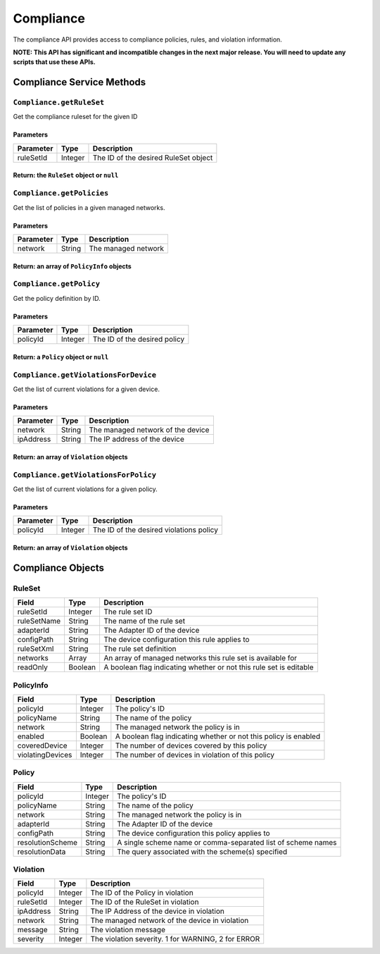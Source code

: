 Compliance
----------

The compliance API provides access to compliance policies, rules, and violation information.

**NOTE: This API has significant and incompatible changes in the next major release. You will need to update any scripts that use these APIs.**

Compliance Service Methods
~~~~~~~~~~~~~~~~~~~~~~~~~~

``Compliance.getRuleSet``
^^^^^^^^^^^^^^^^^^^^^^^^^

Get the compliance ruleset for the given ID

Parameters
''''''''''

+-------------+-----------+----------------------------------------+
| Parameter   | Type      | Description                            |
+=============+===========+========================================+
| ruleSetId   | Integer   | The ID of the desired RuleSet object   |
+-------------+-----------+----------------------------------------+

Return: the ``RuleSet`` object or ``null``
''''''''''''''''''''''''''''''''''''''''''

.. raw:: html

   <p class="vspacer"></p>

``Compliance.getPolicies``
^^^^^^^^^^^^^^^^^^^^^^^^^^

Get the list of policies in a given managed networks.

Parameters
''''''''''

+-------------+----------+-----------------------+
| Parameter   | Type     | Description           |
+=============+==========+=======================+
| network     | String   | The managed network   |
+-------------+----------+-----------------------+

Return: an array of ``PolicyInfo`` objects
''''''''''''''''''''''''''''''''''''''''''

.. raw:: html

   <p class="vspacer"></p>

``Compliance.getPolicy``
^^^^^^^^^^^^^^^^^^^^^^^^

Get the policy definition by ID.

Parameters
''''''''''

+-------------+-----------+--------------------------------+
| Parameter   | Type      | Description                    |
+=============+===========+================================+
| policyId    | Integer   | The ID of the desired policy   |
+-------------+-----------+--------------------------------+

Return: a ``Policy`` object or ``null``
'''''''''''''''''''''''''''''''''''''''

.. raw:: html

   <p class="vspacer"></p>

``Compliance.getViolationsForDevice``
^^^^^^^^^^^^^^^^^^^^^^^^^^^^^^^^^^^^^

Get the list of current violations for a given device.

Parameters
''''''''''

+-------------+----------+-------------------------------------+
| Parameter   | Type     | Description                         |
+=============+==========+=====================================+
| network     | String   | The managed network of the device   |
+-------------+----------+-------------------------------------+
| ipAddress   | String   | The IP address of the device        |
+-------------+----------+-------------------------------------+

Return: an array of ``Violation`` objects
'''''''''''''''''''''''''''''''''''''''''

.. raw:: html

   <p class="vspacer"></p>

``Compliance.getViolationsForPolicy``
^^^^^^^^^^^^^^^^^^^^^^^^^^^^^^^^^^^^^

Get the list of current violations for a given policy.

Parameters
''''''''''

+-------------+-----------+-------------------------------------------+
| Parameter   | Type      | Description                               |
+=============+===========+===========================================+
| policyId    | Integer   | The ID of the desired violations policy   |
+-------------+-----------+-------------------------------------------+

Return: an array of ``Violation`` objects
'''''''''''''''''''''''''''''''''''''''''

.. raw:: html

   <p class="vspacer"></p>

Compliance Objects
~~~~~~~~~~~~~~~~~~

RuleSet
^^^^^^^

+---------------+-----------+----------------------------------------------------------------------+
| Field         | Type      | Description                                                          |
+===============+===========+======================================================================+
| ruleSetId     | Integer   | The rule set ID                                                      |
+---------------+-----------+----------------------------------------------------------------------+
| ruleSetName   | String    | The name of the rule set                                             |
+---------------+-----------+----------------------------------------------------------------------+
| adapterId     | String    | The Adapter ID of the device                                         |
+---------------+-----------+----------------------------------------------------------------------+
| configPath    | String    | The device configuration this rule applies to                        |
+---------------+-----------+----------------------------------------------------------------------+
| ruleSetXml    | String    | The rule set definition                                              |
+---------------+-----------+----------------------------------------------------------------------+
| networks      | Array     | An array of managed networks this rule set is available for          |
+---------------+-----------+----------------------------------------------------------------------+
| readOnly      | Boolean   | A boolean flag indicating whether or not this rule set is editable   |
+---------------+-----------+----------------------------------------------------------------------+

PolicyInfo
^^^^^^^^^^

+--------------------+-----------+-------------------------------------------------------------------+
| Field              | Type      | Description                                                       |
+====================+===========+===================================================================+
| policyId           | Integer   | The policy's ID                                                   |
+--------------------+-----------+-------------------------------------------------------------------+
| policyName         | String    | The name of the policy                                            |
+--------------------+-----------+-------------------------------------------------------------------+
| network            | String    | The managed network the policy is in                              |
+--------------------+-----------+-------------------------------------------------------------------+
| enabled            | Boolean   | A boolean flag indicating whether or not this policy is enabled   |
+--------------------+-----------+-------------------------------------------------------------------+
| coveredDevice      | Integer   | The number of devices covered by this policy                      |
+--------------------+-----------+-------------------------------------------------------------------+
| violatingDevices   | Integer   | The number of devices in violation of this policy                 |
+--------------------+-----------+-------------------------------------------------------------------+

Policy
^^^^^^

+--------------------+-----------+----------------------------------------------------------------+
| Field              | Type      | Description                                                    |
+====================+===========+================================================================+
| policyId           | Integer   | The policy's ID                                                |
+--------------------+-----------+----------------------------------------------------------------+
| policyName         | String    | The name of the policy                                         |
+--------------------+-----------+----------------------------------------------------------------+
| network            | String    | The managed network the policy is in                           |
+--------------------+-----------+----------------------------------------------------------------+
| adapterId          | String    | The Adapter ID of the device                                   |
+--------------------+-----------+----------------------------------------------------------------+
| configPath         | String    | The device configuration this policy applies to                |
+--------------------+-----------+----------------------------------------------------------------+
| resolutionScheme   | String    | A single scheme name or comma-separated list of scheme names   |
+--------------------+-----------+----------------------------------------------------------------+
| resolutionData     | String    | The query associated with the scheme(s) specified              |
+--------------------+-----------+----------------------------------------------------------------+

Violation
^^^^^^^^^

+-------------+-----------+------------------------------------------------------+
| Field       | Type      | Description                                          |
+=============+===========+======================================================+
| policyId    | Integer   | The ID of the Policy in violation                    |
+-------------+-----------+------------------------------------------------------+
| ruleSetId   | Integer   | The ID of the RuleSet in violation                   |
+-------------+-----------+------------------------------------------------------+
| ipAddress   | String    | The IP Address of the device in violation            |
+-------------+-----------+------------------------------------------------------+
| network     | String    | The managed network of the device in violation       |
+-------------+-----------+------------------------------------------------------+
| message     | String    | The violation message                                |
+-------------+-----------+------------------------------------------------------+
| severity    | Integer   | The violation severity. 1 for WARNING, 2 for ERROR   |
+-------------+-----------+------------------------------------------------------+
